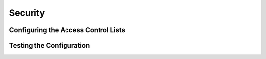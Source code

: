 ********
Security
********

.. todo::

 This section has not yet been written


Configuring the Access Control Lists
====================================


Testing the Configuration
=========================

